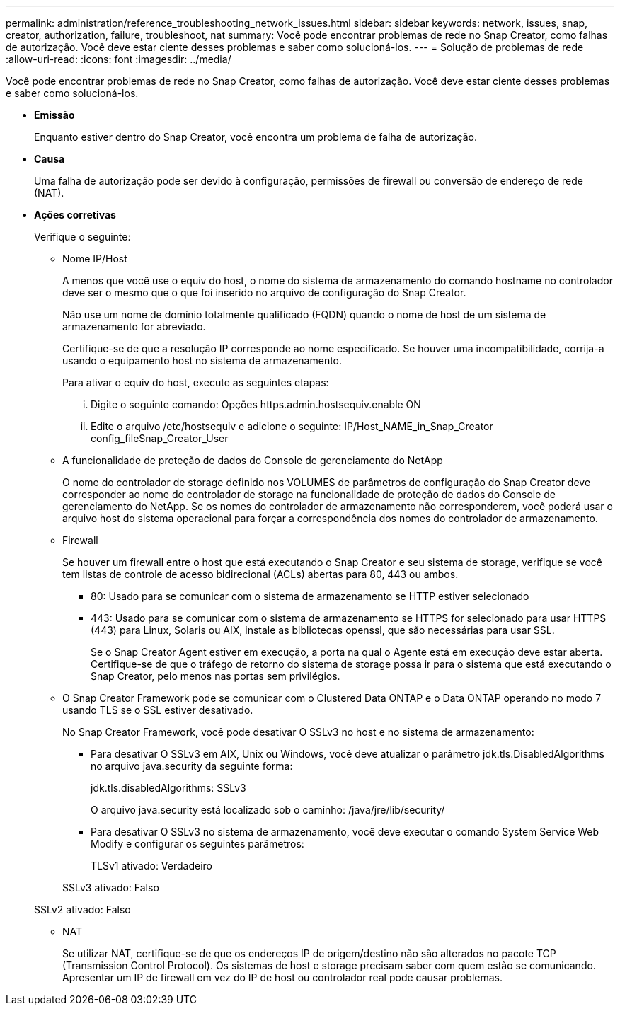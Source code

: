 ---
permalink: administration/reference_troubleshooting_network_issues.html 
sidebar: sidebar 
keywords: network, issues, snap, creator, authorization, failure, troubleshoot, nat 
summary: Você pode encontrar problemas de rede no Snap Creator, como falhas de autorização. Você deve estar ciente desses problemas e saber como solucioná-los. 
---
= Solução de problemas de rede
:allow-uri-read: 
:icons: font
:imagesdir: ../media/


[role="lead"]
Você pode encontrar problemas de rede no Snap Creator, como falhas de autorização. Você deve estar ciente desses problemas e saber como solucioná-los.

* *Emissão*
+
Enquanto estiver dentro do Snap Creator, você encontra um problema de falha de autorização.

* *Causa*
+
Uma falha de autorização pode ser devido à configuração, permissões de firewall ou conversão de endereço de rede (NAT).

* *Ações corretivas*
+
Verifique o seguinte:

+
** Nome IP/Host
+
A menos que você use o equiv do host, o nome do sistema de armazenamento do comando hostname no controlador deve ser o mesmo que o que foi inserido no arquivo de configuração do Snap Creator.

+
Não use um nome de domínio totalmente qualificado (FQDN) quando o nome de host de um sistema de armazenamento for abreviado.

+
Certifique-se de que a resolução IP corresponde ao nome especificado. Se houver uma incompatibilidade, corrija-a usando o equipamento host no sistema de armazenamento.

+
Para ativar o equiv do host, execute as seguintes etapas:

+
... Digite o seguinte comando: Opções https.admin.hostsequiv.enable ON
... Edite o arquivo /etc/hostsequiv e adicione o seguinte: IP/Host_NAME_in_Snap_Creator config_fileSnap_Creator_User


** A funcionalidade de proteção de dados do Console de gerenciamento do NetApp
+
O nome do controlador de storage definido nos VOLUMES de parâmetros de configuração do Snap Creator deve corresponder ao nome do controlador de storage na funcionalidade de proteção de dados do Console de gerenciamento do NetApp. Se os nomes do controlador de armazenamento não corresponderem, você poderá usar o arquivo host do sistema operacional para forçar a correspondência dos nomes do controlador de armazenamento.

** Firewall
+
Se houver um firewall entre o host que está executando o Snap Creator e seu sistema de storage, verifique se você tem listas de controle de acesso bidirecional (ACLs) abertas para 80, 443 ou ambos.

+
*** 80: Usado para se comunicar com o sistema de armazenamento se HTTP estiver selecionado
*** 443: Usado para se comunicar com o sistema de armazenamento se HTTPS for selecionado para usar HTTPS (443) para Linux, Solaris ou AIX, instale as bibliotecas openssl, que são necessárias para usar SSL.




+
Se o Snap Creator Agent estiver em execução, a porta na qual o Agente está em execução deve estar aberta. Certifique-se de que o tráfego de retorno do sistema de storage possa ir para o sistema que está executando o Snap Creator, pelo menos nas portas sem privilégios.

+
** O Snap Creator Framework pode se comunicar com o Clustered Data ONTAP e o Data ONTAP operando no modo 7 usando TLS se o SSL estiver desativado.
+
No Snap Creator Framework, você pode desativar O SSLv3 no host e no sistema de armazenamento:

+
*** Para desativar O SSLv3 em AIX, Unix ou Windows, você deve atualizar o parâmetro jdk.tls.DisabledAlgorithms no arquivo java.security da seguinte forma:
+
jdk.tls.disabledAlgorithms: SSLv3

+
O arquivo java.security está localizado sob o caminho: /java/jre/lib/security/

*** Para desativar O SSLv3 no sistema de armazenamento, você deve executar o comando System Service Web Modify e configurar os seguintes parâmetros:
+
TLSv1 ativado: Verdadeiro

+
SSLv3 ativado: Falso

+
SSLv2 ativado: Falso



** NAT
+
Se utilizar NAT, certifique-se de que os endereços IP de origem/destino não são alterados no pacote TCP (Transmission Control Protocol). Os sistemas de host e storage precisam saber com quem estão se comunicando. Apresentar um IP de firewall em vez do IP de host ou controlador real pode causar problemas.




